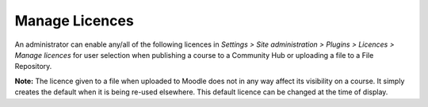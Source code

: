 .. _manage_licences:

Manage Licences
================
An administrator can enable any/all of the following licences in *Settings > Site administration > Plugins > Licences > Manage licences* for user selection when publishing a course to a Community Hub or uploading a file to a File Repository. 

.. image:: _images/manage_licences.png

   * The default licence is All Right reserved All rights reserved but this may be changed in the dropdown. The other options are explained in the links below: 
   * All rights reserved (default option)
   * Public domain
   * Creative Commons
   * Creative Commons - NoDerivs
   * Creative Commons - No Commercial NoDerivs
   * Creative Commons - No Commercial
   * Creative Commons - No Commercial ShareAlike
   * Creative Commons - ShareAlike
   * Other - licence not already listed 
   
**Note:**  The licence given to a file when uploaded to Moodle does not in any way affect its visibility on a course. It simply creates the default when it is being re-used elsewhere. This default licence can be changed at the time of display. 
